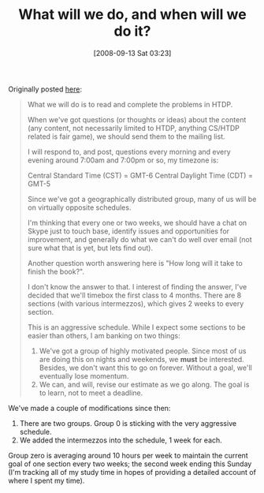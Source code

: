 #+POSTID: 718
#+DATE: [2008-09-13 Sat 03:23]
#+OPTIONS: toc:nil num:nil todo:nil pri:nil tags:nil ^:nil TeX:nil
#+CATEGORY: Article
#+TAGS: Study-HTDP
#+TITLE: What will we do, and when will we do it?

Originally posted [[http://groups.google.com/group/study-htdp/browse_thread/thread/44afd165a14b0916][here]]:


#+BEGIN_QUOTE
  
What we will do is to read and complete the problems in HTDP.

When we've got questions (or thoughts or ideas) about the content (any content, not necessarily limited to HTDP, anything CS/HTDP related is fair game), we should send them to the mailing list.

I will respond to, and post, questions every morning and every evening around 7:00am and 7:00pm or so, my timezone is:

Central Standard Time (CST) = GMT-6
Central Daylight Time (CDT) = GMT-5

Since we've got a geographically distributed group, many of us will be on virtually opposite schedules.

I'm thinking that every one or two weeks, we should have a chat on Skype just to touch base, identify issues and opportunities for improvement, and generally do what we can't do well over email (not sure what that is yet, but lets find out).

Another question worth answering here is "How long will it take to finish the book?".

I don't know the answer to that. I interest of finding the answer, I've decided that we'll timebox the first class to 4 months. There are 8 sections (with various intermezzos), which gives 2 weeks to every
section.

This is an aggressive schedule. While I expect some sections to be easier than others, I am banking on two things:

1. We've got a group of highly motivated people. Since most of us are doing this on nights and weekends, we *must* be interested. Besides, we don't want this to go on forever. Without a goal, we'll eventually lose momentum.
2. We can, and will, revise our estimate as we go along. The goal is to learn, not to meet a deadline. 

#+END_QUOTE



We've made a couple of modifications since then:



1. There are two groups. Group 0 is sticking with the very aggressive schedule.
2. We added the intermezzos into the schedule, 1 week for each.



Group zero is averaging around 10 hours per week to maintain the current goal of one section every two weeks; the second week ending this Sunday (I'm tracking all of my study time in hopes of providing a detailed account of where I spent my time).




